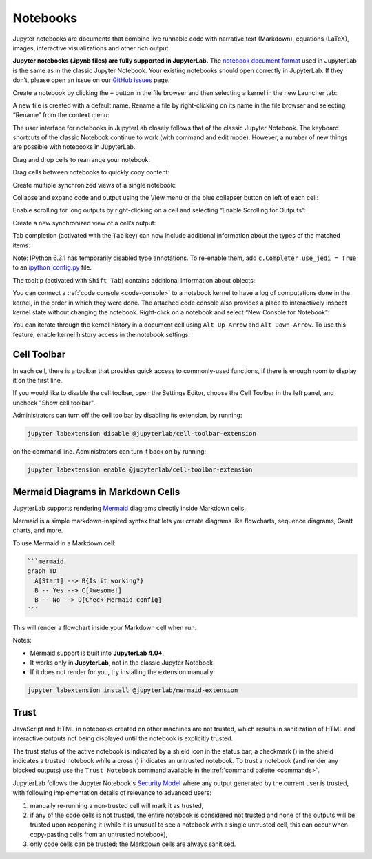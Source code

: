 .. Copyright (c) Jupyter Development Team.
.. Distributed under the terms of the Modified BSD License.

.. _notebook:

Notebooks
=========

Jupyter notebooks are documents that combine live runnable code with
narrative text (Markdown), equations (LaTeX), images, interactive
visualizations and other rich output:

.. image:: ../images/notebook-ui.png
   :align: center
   :class: jp-screenshot
   :alt: JupyterLab with notebook titled Data.ipynb open. This notebook has text, code, an imported CSV, and an interactive map all in one.

**Jupyter notebooks (.ipynb files) are fully supported in JupyterLab.** The
`notebook document format <https://nbformat.readthedocs.io/en/latest/>`__ used in
JupyterLab is the same as in the classic Jupyter Notebook. Your existing notebooks
should open correctly in JupyterLab. If they don’t, please open an issue on our
`GitHub issues <https://github.com/jupyterlab/jupyterlab/issues>`__ page.

.. _create-notebook:

Create a notebook by clicking the ``+`` button in the file browser and
then selecting a kernel in the new Launcher tab:

.. raw:: html

  <div class="jp-youtube-video">
     <iframe src="https://www.youtube-nocookie.com/embed/QL0IxDAOEc0?rel=0&amp;showinfo=0" frameborder="0" allow="autoplay; encrypted-media" allowfullscreen></iframe>
  </div>

.. _rename-file:

A new file is created with a default name. Rename a file by
right-clicking on its name in the file browser and selecting “Rename”
from the context menu:

.. raw:: html

  <div class="jp-youtube-video">
     <iframe src="https://www.youtube-nocookie.com/embed/y3xzXelypjs?rel=0&amp;showinfo=0" frameborder="0" allow="autoplay; encrypted-media" allowfullscreen></iframe>
  </div>

The user interface for notebooks in JupyterLab closely follows that of
the classic Jupyter Notebook. The keyboard shortcuts of the classic
Notebook continue to work (with command and edit mode). However, a
number of new things are possible with notebooks in JupyterLab.

.. _drag-drop:

Drag and drop cells to rearrange your notebook:

.. raw:: html

  <div class="jp-youtube-video">
     <iframe src="https://www.youtube-nocookie.com/embed/J9xoTGdqWIo?rel=0&amp;showinfo=0" frameborder="0" allow="autoplay; encrypted-media" allowfullscreen></iframe>
  </div>

.. _drag-copy:

Drag cells between notebooks to quickly copy content:

.. raw:: html

  <div class="jp-youtube-video">
     <iframe src="https://www.youtube-nocookie.com/embed/YTNZ5TS2LfU?rel=0&amp;showinfo=0" frameborder="0" allow="autoplay; encrypted-media" allowfullscreen></iframe>
  </div>

.. _multiple-views:

Create multiple synchronized views of a single notebook:

.. raw:: html

  <div class="jp-youtube-video">
     <iframe src="https://www.youtube-nocookie.com/embed/SQn9aRc050w?rel=0&amp;showinfo=0" frameborder="0" allow="autoplay; encrypted-media" allowfullscreen></iframe>
  </div>

.. _collapse-code:

Collapse and expand code and output using the View menu or the blue
collapser button on left of each cell:

.. raw:: html

  <div class="jp-youtube-video">
     <iframe src="https://www.youtube-nocookie.com/embed/WgiX3ZRaTiY?rel=0&amp;showinfo=0" frameborder="0" allow="autoplay; encrypted-media" allowfullscreen></iframe>
  </div>

.. _enable-scrolling:

Enable scrolling for long outputs by right-clicking on a cell and
selecting “Enable Scrolling for Outputs”:

.. raw:: html

  <div class="jp-youtube-video">
     <iframe src="https://www.youtube-nocookie.com/embed/U4usAUZCv_c?rel=0&amp;showinfo=0" frameborder="0" allow="autoplay; encrypted-media" allowfullscreen></iframe>
  </div>

.. _cell-output-mirror:

Create a new synchronized view of a cell’s output:

.. raw:: html

  <div class="jp-youtube-video">
     <iframe src="https://www.youtube-nocookie.com/embed/Asa_ML45HP8?rel=0&amp;showinfo=0" frameborder="0" allow="autoplay; encrypted-media" allowfullscreen></iframe>
  </div>

.. _tab-completion:

Tab completion (activated with the ``Tab`` key) can now include additional
information about the types of the matched items:

.. raw:: html

  <div class="jp-youtube-video">
     <iframe src="https://www.youtube-nocookie.com/embed/MuNr0i8LgpM?rel=0&amp;showinfo=0" frameborder="0" allow="autoplay; encrypted-media" allowfullscreen></iframe>
  </div>

Note: IPython 6.3.1 has temporarily disabled type annotations.
To re-enable them, add ``c.Completer.use_jedi = True`` to an
`ipython_config.py <https://ipython.readthedocs.io/en/stable/development/config.html>`__ file.

.. _tooltip:

The tooltip (activated with ``Shift Tab``) contains additional
information about objects:

.. raw:: html

  <div class="jp-youtube-video">
     <iframe src="https://www.youtube-nocookie.com/embed/TgqMK1SG7XI?rel=0&amp;showinfo=0" frameborder="0" allow="autoplay; encrypted-media" allowfullscreen></iframe>
  </div>

.. _create-console:

You can connect a :ref:`code console <code-console>` to a notebook kernel to have a log of
computations done in the kernel, in the order in which they were done.
The attached code console also provides a place to interactively inspect
kernel state without changing the notebook. Right-click on a notebook
and select “New Console for Notebook”:

.. raw:: html

  <div class="jp-youtube-video">
     <iframe src="https://www.youtube-nocookie.com/embed/eq1l7DBngQQ?rel=0&amp;showinfo=0" frameborder="0" allow="autoplay; encrypted-media" allowfullscreen></iframe>
  </div>

.. _kernel_history:

You can iterate through the kernel history in a document cell using ``Alt Up-Arrow`` and ``Alt Down-Arrow``. To use this feature, enable kernel history access in the notebook settings.

.. _cell-toolbar:

Cell Toolbar
^^^^^^^^^^^^

In each cell, there is a toolbar that provides quick access to
commonly-used functions, if there is enough room to display it on the first line.

If you would like to disable the cell toolbar, open the Settings Editor, choose the
Cell Toolbar in the left panel, and uncheck "Show cell toolbar".

Administrators can turn off the cell toolbar by disabling its extension, by running:

.. code:: bash

    jupyter labextension disable @jupyterlab/cell-toolbar-extension

on the command line. Administrators can turn it back on by running:

.. code:: bash

    jupyter labextension enable @jupyterlab/cell-toolbar-extension


.. _mermaid-diagrams:

Mermaid Diagrams in Markdown Cells
^^^^^^^^^^^^^^^^^^^^^^^^^^^^^^^^^^

JupyterLab supports rendering `Mermaid <https://mermaid.js.org/>`__ diagrams directly inside Markdown cells.

Mermaid is a simple markdown-inspired syntax that lets you create diagrams like flowcharts, sequence diagrams, Gantt charts, and more.

To use Mermaid in a Markdown cell:

.. code-block:: markdown

    ```mermaid
    graph TD
      A[Start] --> B{Is it working?}
      B -- Yes --> C[Awesome!]
      B -- No --> D[Check Mermaid config]
    ```

.. image:: ./images/mermaid-use/mermaid-example.png
   :align: center
   :class: jp-screenshot
   :alt: Rendered Mermaid diagram in JupyterLab Markdown cell

This will render a flowchart inside your Markdown cell when run.

Notes:

- Mermaid support is built into **JupyterLab 4.0+**.
- It works only in **JupyterLab**, not in the classic Jupyter Notebook.
- If it does not render for you, try installing the extension manually:

.. code-block:: bash

    jupyter labextension install @jupyterlab/mermaid-extension

.. _notebook-trust:

Trust
^^^^^

JavaScript and HTML in notebooks created on other machines are not trusted,
which results in sanitization of HTML and interactive outputs not being
displayed until the notebook is explicitly trusted.

.. |trusted| image:: ../images/notebook-trusted.png
.. |not-trusted| image:: ../images/notebook-not-trusted.png

The trust status of the active notebook is indicated by a shield icon in the
status bar; a checkmark (|trusted|) in the shield indicates a trusted
notebook while a cross (|not-trusted|) indicates an untrusted notebook.
To trust a notebook (and render any blocked outputs) use the ``Trust Notebook``
command available in the :ref:`command palette <commands>`.

JupyterLab follows the Jupyter Notebook's
`Security Model <https://jupyter-server.readthedocs.io/en/stable/operators/security.html#our-security-model>`__
where any output generated by the current user is trusted, with following
implementation details of relevance to advanced users:

1. manually re-running a non-trusted cell will mark it as trusted,
2. if any of the code cells is not trusted, the entire notebook is considered
   not trusted and none of the outputs will be trusted upon reopening it (while
   it is unusual to see a notebook with a single untrusted cell, this can occur
   when copy-pasting cells from an untrusted notebook),
3. only code cells can be trusted; the Markdown cells are always sanitised.
